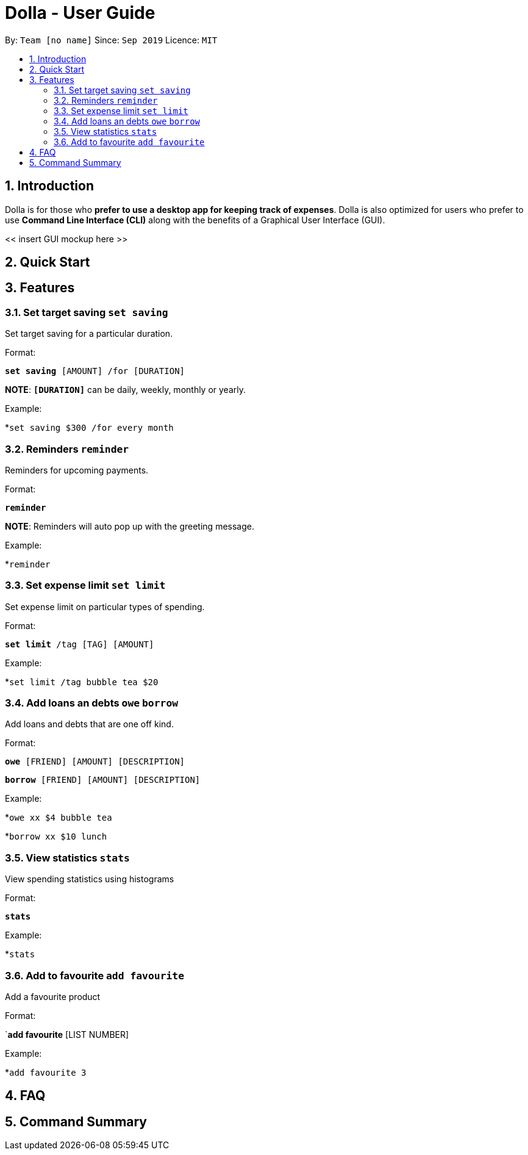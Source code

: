 = Dolla - User Guide
:site-section: UserGuide
:toc:
:toc-title:
:toc-placement: preamble
:sectnums:


By: `Team [no name]`      Since: `Sep 2019`      Licence: `MIT`

== Introduction

Dolla is for those who *prefer to use a desktop app for keeping track of expenses*. Dolla is also optimized for users who prefer to use *Command Line Interface (CLI)* along with the benefits of a Graphical User Interface (GUI). 

<< insert GUI mockup here >>

== Quick Start

== Features

=== Set target saving `set saving`

Set target saving for a particular duration.

Format:

`*set saving* [AMOUNT] /for [DURATION]`

*NOTE*: `*[DURATION]*` can be daily, weekly, monthly or yearly.

Example:

*`set saving $300 /for every month`

=== Reminders `reminder`

Reminders for upcoming payments.

Format:

`*reminder*`

*NOTE*: Reminders will auto pop up with the greeting message.

Example:

*`reminder`

=== Set expense limit `set limit`

Set expense limit on particular types of spending.

Format:

`*set limit* /tag [TAG] [AMOUNT]`

Example:

*`set limit /tag bubble tea $20`


=== Add loans an debts `owe` `borrow`

Add loans and debts that are one off kind.

Format:

`*owe* [FRIEND] [AMOUNT] [DESCRIPTION]`

`*borrow* [FRIEND] [AMOUNT] [DESCRIPTION]`

Example:

*`owe xx $4 bubble tea`

*`borrow xx $10 lunch`

=== View statistics `stats`

View spending statistics using histograms

Format:

`*stats*`

Example:

*`stats`

=== Add to favourite `add favourite`

Add a favourite product 

Format:

`*add favourite* [LIST NUMBER]

Example:

*`add favourite 3`

== FAQ

== Command Summary